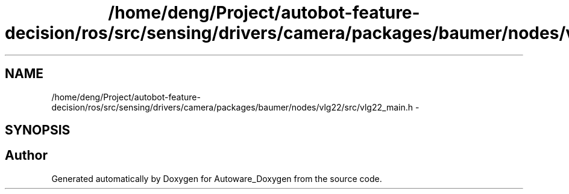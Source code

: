 .TH "/home/deng/Project/autobot-feature-decision/ros/src/sensing/drivers/camera/packages/baumer/nodes/vlg22/src/vlg22_main.h" 3 "Fri May 22 2020" "Autoware_Doxygen" \" -*- nroff -*-
.ad l
.nh
.SH NAME
/home/deng/Project/autobot-feature-decision/ros/src/sensing/drivers/camera/packages/baumer/nodes/vlg22/src/vlg22_main.h \- 
.SH SYNOPSIS
.br
.PP
.SH "Author"
.PP 
Generated automatically by Doxygen for Autoware_Doxygen from the source code\&.
